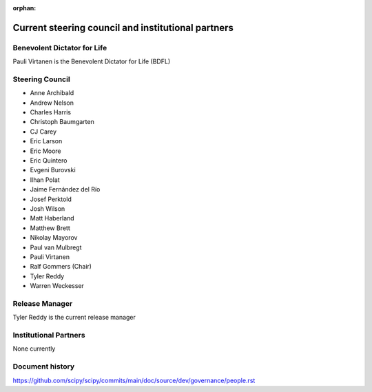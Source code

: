 :orphan:

.. _governance-people:

Current steering council and institutional partners
===================================================

Benevolent Dictator for Life
----------------------------

Pauli Virtanen is the Benevolent Dictator for Life (BDFL)


Steering Council
----------------

* Anne Archibald
* Andrew Nelson
* Charles Harris
* Christoph Baumgarten
* CJ Carey
* Eric Larson
* Eric Moore
* Eric Quintero
* Evgeni Burovski
* Ilhan Polat
* Jaime Fernández del Río
* Josef Perktold
* Josh Wilson
* Matt Haberland
* Matthew Brett
* Nikolay Mayorov
* Paul van Mulbregt
* Pauli Virtanen
* Ralf Gommers (Chair)
* Tyler Reddy
* Warren Weckesser


Release Manager
---------------

Tyler Reddy is the current release manager


Institutional Partners
----------------------

None currently


Document history
----------------

https://github.com/scipy/scipy/commits/main/doc/source/dev/governance/people.rst

